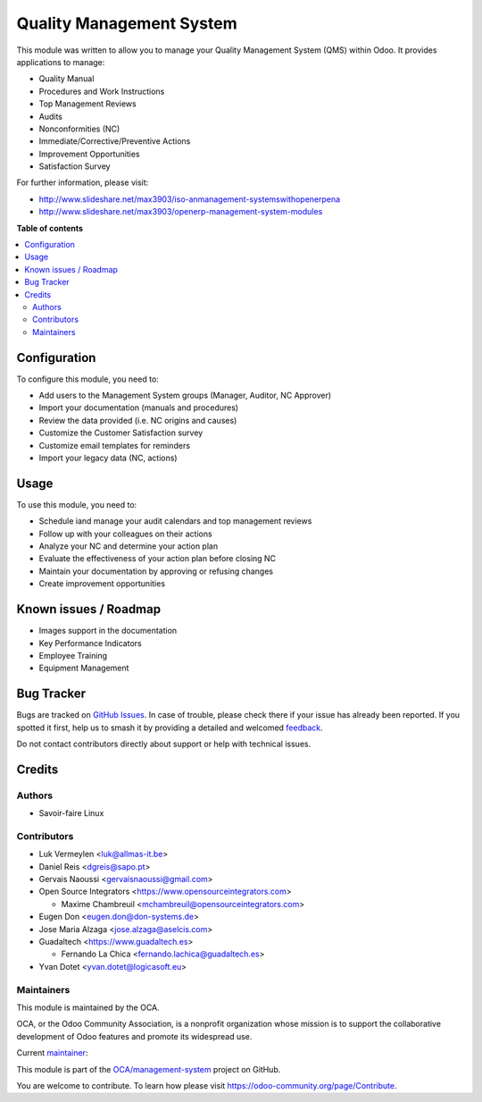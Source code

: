 =========================
Quality Management System
=========================

.. 
   !!!!!!!!!!!!!!!!!!!!!!!!!!!!!!!!!!!!!!!!!!!!!!!!!!!!
   !! This file is generated by oca-gen-addon-readme !!
   !! changes will be overwritten.                   !!
   !!!!!!!!!!!!!!!!!!!!!!!!!!!!!!!!!!!!!!!!!!!!!!!!!!!!
   !! source digest: sha256:a898f4589f85b03c382e80e0b53cd7825ee045f6241aac9967779db55f1e5c5b
   !!!!!!!!!!!!!!!!!!!!!!!!!!!!!!!!!!!!!!!!!!!!!!!!!!!!

.. |badge1| image:: https://img.shields.io/badge/maturity-Beta-yellow.png
    :target: https://odoo-community.org/page/development-status
    :alt: Beta
.. |badge2| image:: https://img.shields.io/badge/licence-AGPL--3-blue.png
    :target: http://www.gnu.org/licenses/agpl-3.0-standalone.html
    :alt: License: AGPL-3
.. |badge3| image:: https://img.shields.io/badge/github-OCA%2Fmanagement--system-lightgray.png?logo=github
    :target: https://github.com/OCA/management-system/tree/17.0/mgmtsystem_quality
    :alt: OCA/management-system
.. |badge4| image:: https://img.shields.io/badge/weblate-Translate%20me-F47D42.png
    :target: https://translation.odoo-community.org/projects/management-system-17-0/management-system-17-0-mgmtsystem_quality
    :alt: Translate me on Weblate
.. |badge5| image:: https://img.shields.io/badge/runboat-Try%20me-875A7B.png
    :target: https://runboat.odoo-community.org/builds?repo=OCA/management-system&target_branch=17.0
    :alt: Try me on Runboat

|badge1| |badge2| |badge3| |badge4| |badge5|

This module was written to allow you to manage your Quality Management
System (QMS) within Odoo. It provides applications to manage:

-  Quality Manual
-  Procedures and Work Instructions
-  Top Management Reviews
-  Audits
-  Nonconformities (NC)
-  Immediate/Corrective/Preventive Actions
-  Improvement Opportunities
-  Satisfaction Survey

For further information, please visit:

-  http://www.slideshare.net/max3903/iso-anmanagement-systemswithopenerpena
-  http://www.slideshare.net/max3903/openerp-management-system-modules

**Table of contents**

.. contents::
   :local:

Configuration
=============

To configure this module, you need to:

-  Add users to the Management System groups (Manager, Auditor, NC
   Approver)
-  Import your documentation (manuals and procedures)
-  Review the data provided (i.e. NC origins and causes)
-  Customize the Customer Satisfaction survey
-  Customize email templates for reminders
-  Import your legacy data (NC, actions)

Usage
=====

To use this module, you need to:

-  Schedule iand manage your audit calendars and top management reviews
-  Follow up with your colleagues on their actions
-  Analyze your NC and determine your action plan
-  Evaluate the effectiveness of your action plan before closing NC
-  Maintain your documentation by approving or refusing changes
-  Create improvement opportunities

Known issues / Roadmap
======================

-  Images support in the documentation
-  Key Performance Indicators
-  Employee Training
-  Equipment Management

Bug Tracker
===========

Bugs are tracked on `GitHub Issues <https://github.com/OCA/management-system/issues>`_.
In case of trouble, please check there if your issue has already been reported.
If you spotted it first, help us to smash it by providing a detailed and welcomed
`feedback <https://github.com/OCA/management-system/issues/new?body=module:%20mgmtsystem_quality%0Aversion:%2017.0%0A%0A**Steps%20to%20reproduce**%0A-%20...%0A%0A**Current%20behavior**%0A%0A**Expected%20behavior**>`_.

Do not contact contributors directly about support or help with technical issues.

Credits
=======

Authors
-------

* Savoir-faire Linux

Contributors
------------

-  Luk Vermeylen <luk@allmas-it.be>
-  Daniel Reis <dgreis@sapo.pt>
-  Gervais Naoussi <gervaisnaoussi@gmail.com>
-  Open Source Integrators <https://www.opensourceintegrators.com>

   -  Maxime Chambreuil <mchambreuil@opensourceintegrators.com>

-  Eugen Don <eugen.don@don-systems.de>
-  Jose Maria Alzaga <jose.alzaga@aselcis.com>
-  Guadaltech <https://www.guadaltech.es>

   -  Fernando La Chica <fernando.lachica@guadaltech.es>

-  Yvan Dotet <yvan.dotet@logicasoft.eu>

Maintainers
-----------

This module is maintained by the OCA.

.. image:: https://odoo-community.org/logo.png
   :alt: Odoo Community Association
   :target: https://odoo-community.org

OCA, or the Odoo Community Association, is a nonprofit organization whose
mission is to support the collaborative development of Odoo features and
promote its widespread use.

.. |maintainer-max3903| image:: https://github.com/max3903.png?size=40px
    :target: https://github.com/max3903
    :alt: max3903

Current `maintainer <https://odoo-community.org/page/maintainer-role>`__:

|maintainer-max3903| 

This module is part of the `OCA/management-system <https://github.com/OCA/management-system/tree/17.0/mgmtsystem_quality>`_ project on GitHub.

You are welcome to contribute. To learn how please visit https://odoo-community.org/page/Contribute.
